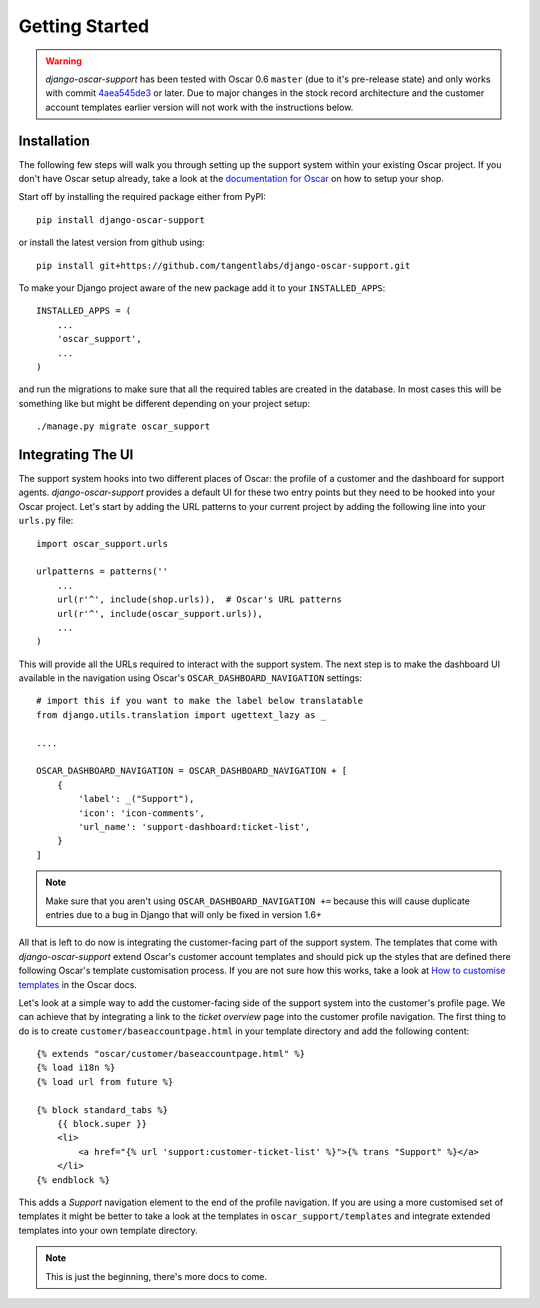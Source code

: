 ===============
Getting Started
===============

.. warning:: *django-oscar-support* has been tested with Oscar 0.6 ``master``
    (due to it's pre-release state) and only works with commit `4aea545de3`_
    or later. Due to major changes in the stock record architecture and the
    customer account templates earlier version will not work with the
    instructions below.

.. _`4aea545de3`: https://github.com/tangentlabs/django-oscar/commit/4aea545de3d79fb20af49c24984541873c6be89c

Installation
------------

The following few steps will walk you through setting up the support system
within your existing Oscar project. If you don't have Oscar setup already, take
a look at the `documentation for Oscar`_ on how to setup your shop.

Start off by installing the required package either from PyPI::

    pip install django-oscar-support


or install the latest version from github using::

    pip install git+https://github.com/tangentlabs/django-oscar-support.git

To make your Django project aware of the new package add it to your
``INSTALLED_APPS``::

    INSTALLED_APPS = (
        ...
        'oscar_support',
        ...
    )

and run the migrations to make sure that all the required tables are created in
the database. In most cases this will be something like but might be different
depending on your project setup::

    ./manage.py migrate oscar_support


Integrating The UI
------------------

The support system hooks into two different places of Oscar: the profile of a
customer and the dashboard for support agents. *django-oscar-support* provides
a default UI for these two entry points but they need to be hooked into your
Oscar project. Let's start by adding the URL patterns to your current project
by adding the following line into your ``urls.py`` file::

    import oscar_support.urls

    urlpatterns = patterns(''
        ...
        url(r'^', include(shop.urls)),  # Oscar's URL patterns
        url(r'^', include(oscar_support.urls)),
        ...
    )

This will provide all the URLs required to interact with the support system.
The next step is to make the dashboard UI available in the navigation using
Oscar's ``OSCAR_DASHBOARD_NAVIGATION`` settings::

    # import this if you want to make the label below translatable
    from django.utils.translation import ugettext_lazy as _

    ....

    OSCAR_DASHBOARD_NAVIGATION = OSCAR_DASHBOARD_NAVIGATION + [
        {
            'label': _("Support"),
            'icon': 'icon-comments',
            'url_name': 'support-dashboard:ticket-list',
        }
    ]

.. note:: Make sure that you aren't using ``OSCAR_DASHBOARD_NAVIGATION +=``
    because this will cause duplicate entries due to a bug in Django that will
    only be fixed in version 1.6+

All that is left to do now is integrating the customer-facing part of the
support system. The templates that come with *django-oscar-support* extend
Oscar's customer account templates and should pick up the styles that are
defined there following Oscar's template customisation process. If you are not
sure how this works, take a look at `How to customise templates`_ in the Oscar
docs.

Let's look at a simple way to add the customer-facing side of the support
system into the customer's profile page. We can achieve that by integrating a
link to the *ticket overview* page into the customer profile navigation. The
first thing to do is to create ``customer/baseaccountpage.html`` in your
template directory and add the following content::

    {% extends "oscar/customer/baseaccountpage.html" %}
    {% load i18n %}
    {% load url from future %}

    {% block standard_tabs %}
        {{ block.super }}
        <li>
            <a href="{% url 'support:customer-ticket-list' %}">{% trans "Support" %}</a>
        </li>
    {% endblock %}

This adds a *Support* navigation element to the end of the profile
navigation. If you are using a more customised set of templates it might be
better to take a look at the templates in ``oscar_support/templates`` and
integrate extended templates into your own template directory.


.. note:: This is just the beginning, there's more docs to come.


.. _`documentation for Oscar`: http://django-oscar.readthedocs.org/en/latest/internals/getting_started.html
.. _`How to customise templates`: http://django-oscar.readthedocs.org/en/latest/howto/how_to_customise_templates.html

